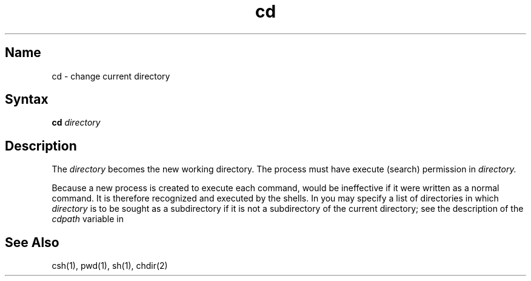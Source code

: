 .\" SCCSID: @(#)cd.1	8.1	9/11/90
.\" SCCSID: @(#)cd.1	8.1	9/11/90
.TH cd 1
.SH Name
cd \- change current directory
.SH Syntax
.B cd
\fIdirectory\fR
.SH Description
.NXR "cd command (csh)"
.NXR "cd command (sh)"
.NXR "cd command (System V)"
.NXR "working directory" "changing"
The
.I directory
becomes the new working directory.
The process must have execute (search)
permission in
.I directory.
.PP
Because a new process is created to execute each command,
.PN cd
would be ineffective if it were written as a
normal command.  It is therefore recognized and executed
by the shells.
In 
.PN csh
you may specify a list of directories in which
.I directory
is to be sought as a subdirectory if it is not
a subdirectory of the current directory;
see the description of the
.I cdpath
variable in
.MS csh 1 .
.SH See Also
csh(1), pwd(1), sh(1), chdir(2)

